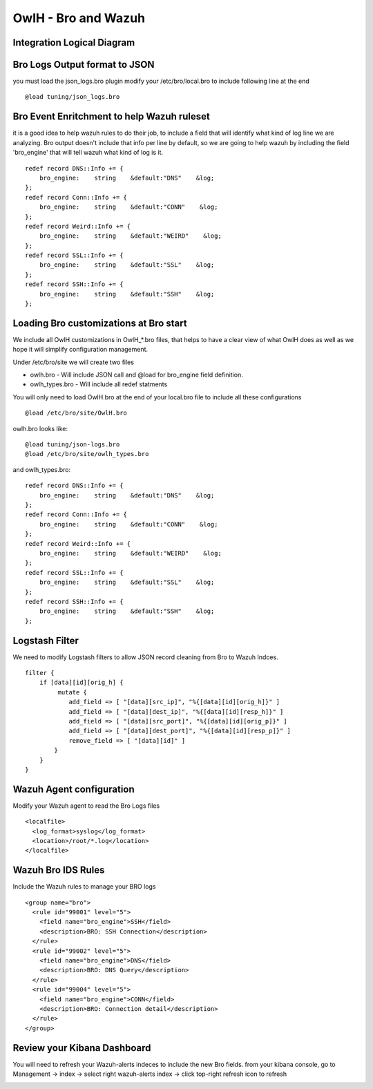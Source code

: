 OwlH - Bro and Wazuh
====================

Integration Logical Diagram
---------------------------

.. image:: /img/broowlh.png

Bro Logs Output format to JSON
------------------------------

you must load the json_logs.bro plugin 
modify your /etc/bro/local.bro to include following line at the end

::

    @load tuning/json_logs.bro

Bro Event Enritchment to help Wazuh ruleset
------------------------------------------- 

it is a good idea to help wazuh rules to do their job, to include a field that will identify what kind of log line we are analyzing. Bro output doesn't include that info per line by default, so we are going to help wazuh by including the field 'bro_engine' that will tell wazuh what kind of log is it. 

:: 

    redef record DNS::Info += {
        bro_engine:    string    &default:"DNS"    &log;
    };
    redef record Conn::Info += {
        bro_engine:    string    &default:"CONN"    &log;
    };
    redef record Weird::Info += {
        bro_engine:    string    &default:"WEIRD"    &log;
    };
    redef record SSL::Info += {
        bro_engine:    string    &default:"SSL"    &log;
    };
    redef record SSH::Info += {
        bro_engine:    string    &default:"SSH"    &log;
    };

Loading Bro customizations at Bro start
---------------------------------------

We include all OwlH customizations in OwlH_*.bro files, that helps to have a clear view of what OwlH does as well as we hope it will simplify configuration management. 

Under /etc/bro/site we will create two files 

* owlh.bro - Will include JSON call and @load for bro_engine field definition.
* owlh_types.bro - Will include all redef statments

You will only need to load OwlH.bro at the end of your local.bro file to include all these configurations

:: 

    @load /etc/bro/site/OwlH.bro

owlh.bro looks like: 

::
    
    @load tuning/json-logs.bro
    @load /etc/bro/site/owlh_types.bro

and owlh_types.bro:

:: 

    redef record DNS::Info += {
        bro_engine:    string    &default:"DNS"    &log;
    };
    redef record Conn::Info += {
        bro_engine:    string    &default:"CONN"    &log;
    };
    redef record Weird::Info += {
        bro_engine:    string    &default:"WEIRD"    &log;
    };
    redef record SSL::Info += {
        bro_engine:    string    &default:"SSL"    &log;
    };
    redef record SSH::Info += {
        bro_engine:    string    &default:"SSH"    &log;
    };
 


Logstash Filter
---------------

We need to modify Logstash filters to allow JSON record cleaning from Bro to Wazuh Indces. 


::

    filter {
        if [data][id][orig_h] {
             mutate {
                add_field => [ "[data][src_ip]", "%{[data][id][orig_h]}" ]
                add_field => [ "[data][dest_ip]", "%{[data][id][resp_h]}" ]
                add_field => [ "[data][src_port]", "%{[data][id][orig_p]}" ]
                add_field => [ "[data][dest_port]", "%{[data][id][resp_p]}" ]
                remove_field => [ "[data][id]" ]
            }
        }
    }

Wazuh Agent configuration
-------------------------

Modify your Wazuh agent to read the Bro Logs files 

::

    <localfile>
      <log_format>syslog</log_format>
      <location>/root/*.log</location>
    </localfile>


Wazuh Bro IDS Rules 
-------------------

Include the Wazuh rules to manage your BRO logs 

:: 

    <group name="bro">
      <rule id="99001" level="5">
        <field name="bro_engine">SSH</field>
        <description>BRO: SSH Connection</description>
      </rule>
      <rule id="99002" level="5">
        <field name="bro_engine">DNS</field>
        <description>BRO: DNS Query</description>
      </rule>
      <rule id="99004" level="5">
        <field name="bro_engine">CONN</field>
        <description>BRO: Connection detail</description>
      </rule>
    </group>

Review your Kibana Dashboard
----------------------------

You will need to refresh your Wazuh-alerts indeces to include the new Bro fields. from your kibana console, go to Management -> index -> select right wazuh-alerts index -> click top-right refresh icon to refresh 

.. image:: /img/kibanabro.png



